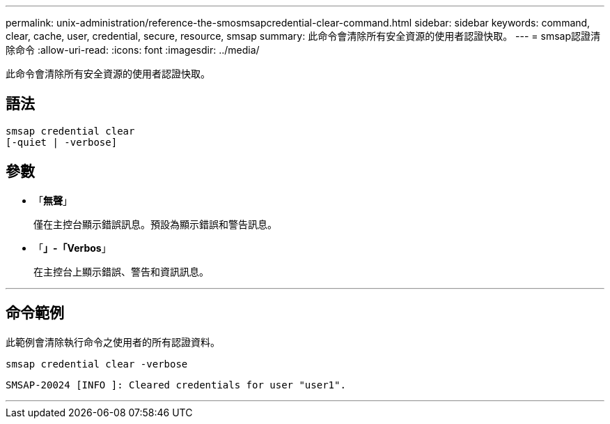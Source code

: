 ---
permalink: unix-administration/reference-the-smosmsapcredential-clear-command.html 
sidebar: sidebar 
keywords: command, clear, cache, user, credential, secure, resource, smsap 
summary: 此命令會清除所有安全資源的使用者認證快取。 
---
= smsap認證清除命令
:allow-uri-read: 
:icons: font
:imagesdir: ../media/


[role="lead"]
此命令會清除所有安全資源的使用者認證快取。



== 語法

[listing, subs="+macros"]
----
pass:quotes[smsap credential clear
[-quiet | -verbose\]]
----


== 參數

* 「*無聲*」
+
僅在主控台顯示錯誤訊息。預設為顯示錯誤和警告訊息。

* 「*」-「Verbos*」
+
在主控台上顯示錯誤、警告和資訊訊息。



'''


== 命令範例

此範例會清除執行命令之使用者的所有認證資料。

[listing]
----
smsap credential clear -verbose
----
[listing]
----
SMSAP-20024 [INFO ]: Cleared credentials for user "user1".
----
'''